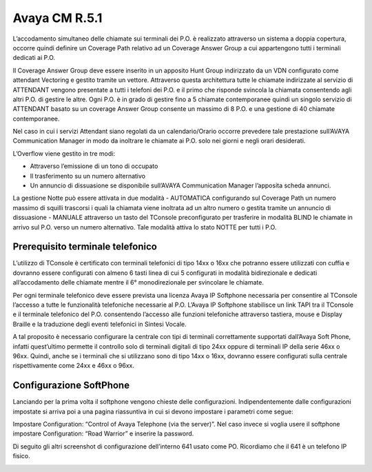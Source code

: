 =========
Avaya CM R.5.1
=========
L’accodamento simultaneo delle chiamate sui terminali dei P.O. è realizzato attraverso un sistema a doppia copertura, occorre quindi definire un Coverage Path relativo ad un Coverage Answer Group a cui appartengono tutti i terminali dedicati ai P.O. 

Il Coverage Answer Group deve essere inserito in un apposito Hunt Group indirizzato da un VDN configurato come attendant Vectoring e gestito tramite un vettore. Attraverso questa architettura tutte le chiamate indirizzate al servizio di ATTENDANT vengono presentate a tutti i telefoni dei P.O. e il primo che risponde svincola la chiamata consentendo agli altri P.O. di gestire le altre. Ogni P.O. è in grado di gestire fino a 5 chiamate contemporanee quindi un singolo servizio di ATTENDANT basato su un coverage Answer Group consente un massimo di 8 P.O. e una gestione di 40 chiamate contemporanee. 

Nel caso in cui i servizi Attendant siano regolati da un calendario/Orario occorre prevedere tale prestazione sull’AVAYA Communication Manager in modo da inoltrare le chiamate ai  P.O. solo nei giorni e negli orari desiderati.

L’Overflow viene gestito in tre modi:

- Attraverso l’emissione di un tono di occupato
- Il trasferimento su un numero alternativo
- Un annuncio di dissuasione se disponibile sull’AVAYA Communication Manager l’apposita scheda annunci.

La gestione Notte può essere attivata in due modalità 
- AUTOMATICA configurando sul Coverage Path un numero massimo di squilli trascorsi i quali la chiamata viene inoltrata ad un altro numero o gestita tramite un annuncio di dissuasione 
- MANUALE attraverso un tasto del TConsole preconfigurato per trasferire in modalità BLIND le chiamate in arrivo sul P.O. verso un numero alternativo. Tale modalità attiva lo stato NOTTE per tutti i P.O. 

.. image:: /images/TCONSOLE/INSTALLAZIONE/REQUISITI/Schema_Blocchi.PNG


Prerequisito terminale telefonico
=================================

L’utilizzo di TConsole è certificato con terminali telefonici di tipo 14xx o 16xx che potranno essere utilizzati con cuffia e dovranno essere configurati con almeno 6 tasti linea di cui 5 configurati in modalità bidirezionale e dedicati all’accodamento delle chiamate mentre il 6° monodirezionale per svincolare le chiamate.

Per ogni terminale telefonico deve essere prevista una licenza Avaya IP Softphone necessaria per  consentire al TConsole l’accesso a tutte le funzionalità telefoniche necessarie al P.O. L’Avaya IP Softphone stabilisce un link TAPI tra il TConsole e il terminale telefonico del P.O. consentendo l’accesso alle funzioni telefoniche attraverso tastiera, mouse e Display Braille e la traduzione degli eventi telefonici in Sintesi Vocale.

A tal proposito è necessario configurare la centrale con tipi di terminali correttamente
supportati dall’Avaya Soft Phone, infatti quest’ultimo permette il controllo solo di terminali digitali di tipo 24xx oppure di terminali IP della serie 46xx o 96xx. Quindi, anche se i terminali che si utilizzano sono di tipo 14xx o 16xx, dovranno essere configurati sulla centrale rispettivamente come 24xx e 46xx o 96xx.

.. image:: /images/TCONSOLE/INSTALLAZIONE/REQUISITI/InstallazioneAvayaIPSoftPhone01.PNG

.. image:: /images/TCONSOLE/INSTALLAZIONE/REQUISITI/InstallazioneAvayaIPSoftPhone02.PNG

.. image:: /images/TCONSOLE/INSTALLAZIONE/REQUISITI/InstallazioneAvayaIPSoftPhone03.PNG

.. image:: /images/TCONSOLE/INSTALLAZIONE/REQUISITI/InstallazioneAvayaIPSoftPhone04.PNG


Configurazione SoftPhone
========================

Lanciando per la prima volta il softphone vengono chieste delle configurazioni. Indipendentemente dalle configurazioni impostate si arriva poi a una pagina riassuntiva in cui si devono impostare i parametri come segue:

.. image:: /images/TCONSOLE/INSTALLAZIONE/REQUISITI/ConfigurazioneAvayaIPSoftPhone01.PNG

.. image:: /images/TCONSOLE/INSTALLAZIONE/REQUISITI/ConfigurazioneAvayaIPSoftPhone02.PNG

Impostare Configuration: “Control of Avaya Telephone (via the server)”. Nel caso invece si voglia usere il softphone impostare Configuration: “Road Warrior” e inserire la password.

Di seguito gli altri screenshot di configurazione dell’interno 641 usato come PO. Ricordiamo che il 641 è un telefono IP fisico.

.. image:: /images/TCONSOLE/INSTALLAZIONE/REQUISITI/ConfigurazioneAvayaIPSoftPhone03.PNG

.. image:: /images/TCONSOLE/INSTALLAZIONE/REQUISITI/ConfigurazioneAvayaIPSoftPhone04.PNG